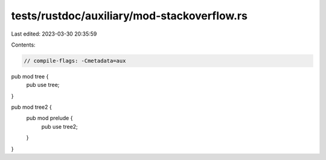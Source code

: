 tests/rustdoc/auxiliary/mod-stackoverflow.rs
============================================

Last edited: 2023-03-30 20:35:59

Contents:

.. code-block:: rs

    // compile-flags: -Cmetadata=aux

pub mod tree {
    pub use tree;
}

pub mod tree2 {
    pub mod prelude {
        pub use tree2;
    }
}


